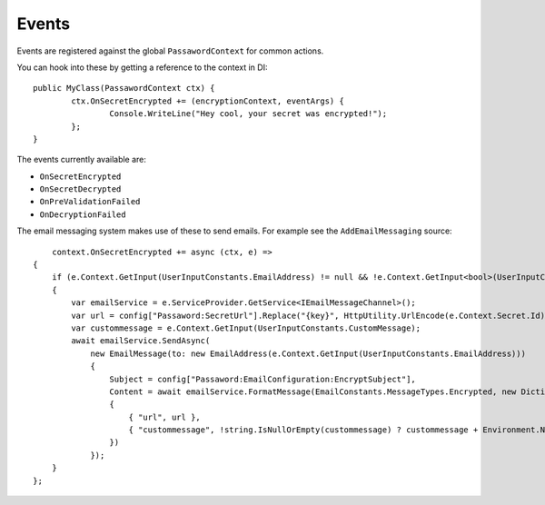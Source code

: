 Events
=====================================

Events are registered against the global ``PassawordContext`` for common actions.

You can hook into these by getting a reference to the context in DI::

	public MyClass(PassawordContext ctx) {
		ctx.OnSecretEncrypted += (encryptionContext, eventArgs) {
			Console.WriteLine("Hey cool, your secret was encrypted!");
		};
	}

The events currently available are:

* ``OnSecretEncrypted``
* ``OnSecretDecrypted``
* ``OnPreValidationFailed``
* ``OnDecryptionFailed``

The email messaging system makes use of these to send emails. For example see the ``AddEmailMessaging`` source::

	context.OnSecretEncrypted += async (ctx, e) =>
    {
        if (e.Context.GetInput(UserInputConstants.EmailAddress) != null && !e.Context.GetInput<bool>(UserInputConstants.DoNotSendEmail))
        {
            var emailService = e.ServiceProvider.GetService<IEmailMessageChannel>();
            var url = config["Passaword:SecretUrl"].Replace("{key}", HttpUtility.UrlEncode(e.Context.Secret.Id));
            var custommessage = e.Context.GetInput(UserInputConstants.CustomMessage);
            await emailService.SendAsync(
                new EmailMessage(to: new EmailAddress(e.Context.GetInput(UserInputConstants.EmailAddress)))
                {
                    Subject = config["Passaword:EmailConfiguration:EncryptSubject"],
                    Content = await emailService.FormatMessage(EmailConstants.MessageTypes.Encrypted, new Dictionary<string,string>
                    {
                        { "url", url },
                        { "custommessage", !string.IsNullOrEmpty(custommessage) ? custommessage + Environment.NewLine + Environment.NewLine : "" }
                    })
                });
        }
    };